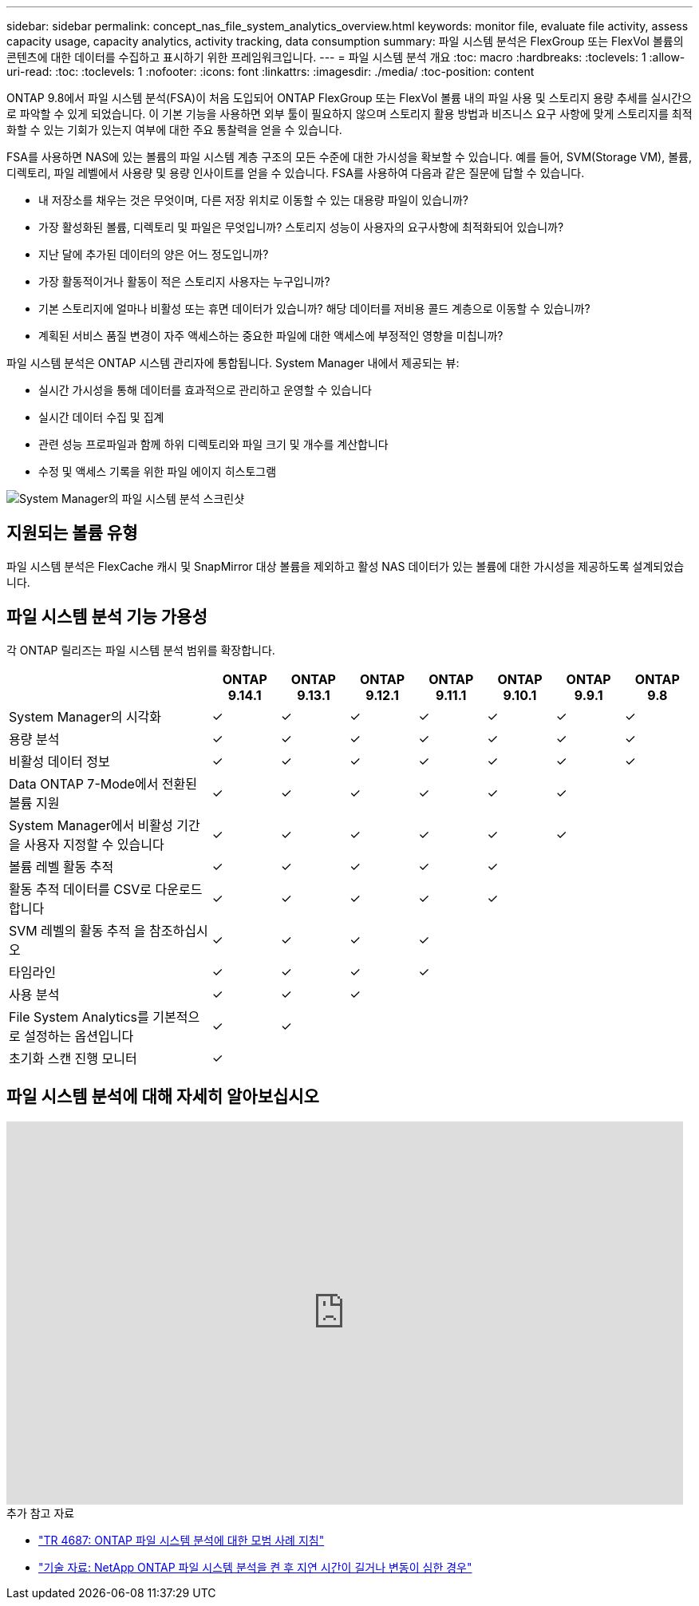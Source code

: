 ---
sidebar: sidebar 
permalink: concept_nas_file_system_analytics_overview.html 
keywords: monitor file, evaluate file activity, assess capacity usage, capacity analytics, activity tracking, data consumption 
summary: 파일 시스템 분석은 FlexGroup 또는 FlexVol 볼륨의 콘텐츠에 대한 데이터를 수집하고 표시하기 위한 프레임워크입니다. 
---
= 파일 시스템 분석 개요
:toc: macro
:hardbreaks:
:toclevels: 1
:allow-uri-read: 
:toc: 
:toclevels: 1
:nofooter: 
:icons: font
:linkattrs: 
:imagesdir: ./media/
:toc-position: content


[role="lead"]
ONTAP 9.8에서 파일 시스템 분석(FSA)이 처음 도입되어 ONTAP FlexGroup 또는 FlexVol 볼륨 내의 파일 사용 및 스토리지 용량 추세를 실시간으로 파악할 수 있게 되었습니다. 이 기본 기능을 사용하면 외부 툴이 필요하지 않으며 스토리지 활용 방법과 비즈니스 요구 사항에 맞게 스토리지를 최적화할 수 있는 기회가 있는지 여부에 대한 주요 통찰력을 얻을 수 있습니다.

FSA를 사용하면 NAS에 있는 볼륨의 파일 시스템 계층 구조의 모든 수준에 대한 가시성을 확보할 수 있습니다. 예를 들어, SVM(Storage VM), 볼륨, 디렉토리, 파일 레벨에서 사용량 및 용량 인사이트를 얻을 수 있습니다. FSA를 사용하여 다음과 같은 질문에 답할 수 있습니다.

* 내 저장소를 채우는 것은 무엇이며, 다른 저장 위치로 이동할 수 있는 대용량 파일이 있습니까?
* 가장 활성화된 볼륨, 디렉토리 및 파일은 무엇입니까? 스토리지 성능이 사용자의 요구사항에 최적화되어 있습니까?
* 지난 달에 추가된 데이터의 양은 어느 정도입니까?
* 가장 활동적이거나 활동이 적은 스토리지 사용자는 누구입니까?
* 기본 스토리지에 얼마나 비활성 또는 휴면 데이터가 있습니까? 해당 데이터를 저비용 콜드 계층으로 이동할 수 있습니까?
* 계획된 서비스 품질 변경이 자주 액세스하는 중요한 파일에 대한 액세스에 부정적인 영향을 미칩니까?


파일 시스템 분석은 ONTAP 시스템 관리자에 통합됩니다. System Manager 내에서 제공되는 뷰:

* 실시간 가시성을 통해 데이터를 효과적으로 관리하고 운영할 수 있습니다
* 실시간 데이터 수집 및 집계
* 관련 성능 프로파일과 함께 하위 디렉토리와 파일 크기 및 개수를 계산합니다
* 수정 및 액세스 기록을 위한 파일 에이지 히스토그램


image:flexgroup1.png["System Manager의 파일 시스템 분석 스크린샷"]



== 지원되는 볼륨 유형

파일 시스템 분석은 FlexCache 캐시 및 SnapMirror 대상 볼륨을 제외하고 활성 NAS 데이터가 있는 볼륨에 대한 가시성을 제공하도록 설계되었습니다.



== 파일 시스템 분석 기능 가용성

각 ONTAP 릴리즈는 파일 시스템 분석 범위를 확장합니다.

[cols="3,1,1,1,1,1,1,1"]
|===
|  | ONTAP 9.14.1 | ONTAP 9.13.1 | ONTAP 9.12.1 | ONTAP 9.11.1 | ONTAP 9.10.1 | ONTAP 9.9.1 | ONTAP 9.8 


| System Manager의 시각화 | ✓ | ✓ | ✓ | ✓ | ✓ | ✓ | ✓ 


| 용량 분석 | ✓ | ✓ | ✓ | ✓ | ✓ | ✓ | ✓ 


| 비활성 데이터 정보 | ✓ | ✓ | ✓ | ✓ | ✓ | ✓ | ✓ 


| Data ONTAP 7-Mode에서 전환된 볼륨 지원 | ✓ | ✓ | ✓ | ✓ | ✓ | ✓ |  


| System Manager에서 비활성 기간을 사용자 지정할 수 있습니다 | ✓ | ✓ | ✓ | ✓ | ✓ | ✓ |  


| 볼륨 레벨 활동 추적 | ✓ | ✓ | ✓ | ✓ | ✓ |  |  


| 활동 추적 데이터를 CSV로 다운로드합니다 | ✓ | ✓ | ✓ | ✓ | ✓ |  |  


| SVM 레벨의 활동 추적 을 참조하십시오 | ✓ | ✓ | ✓ | ✓ |  |  |  


| 타임라인 | ✓ | ✓ | ✓ | ✓ |  |  |  


| 사용 분석 | ✓ | ✓ | ✓ |  |  |  |  


| File System Analytics를 기본적으로 설정하는 옵션입니다 | ✓ | ✓ |  |  |  |  |  


| 초기화 스캔 진행 모니터 | ✓ |  |  |  |  |  |  
|===


== 파일 시스템 분석에 대해 자세히 알아보십시오

video::0oRHfZIYurk[youtube,width=848,height=480]
.추가 참고 자료
* link:https://www.netapp.com/media/20707-tr-4867.pdf["TR 4687: ONTAP 파일 시스템 분석에 대한 모범 사례 지침"^]
* link:https://kb.netapp.com/Advice_and_Troubleshooting/Data_Storage_Software/ONTAP_OS/High_or_fluctuating_latency_after_turning_on_NetApp_ONTAP_File_System_Analytics["기술 자료: NetApp ONTAP 파일 시스템 분석을 켠 후 지연 시간이 길거나 변동이 심한 경우"^]

